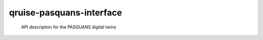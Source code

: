 =========================
qruise-pasquans-interface
=========================


    API description for the PASQUANS digital twins
